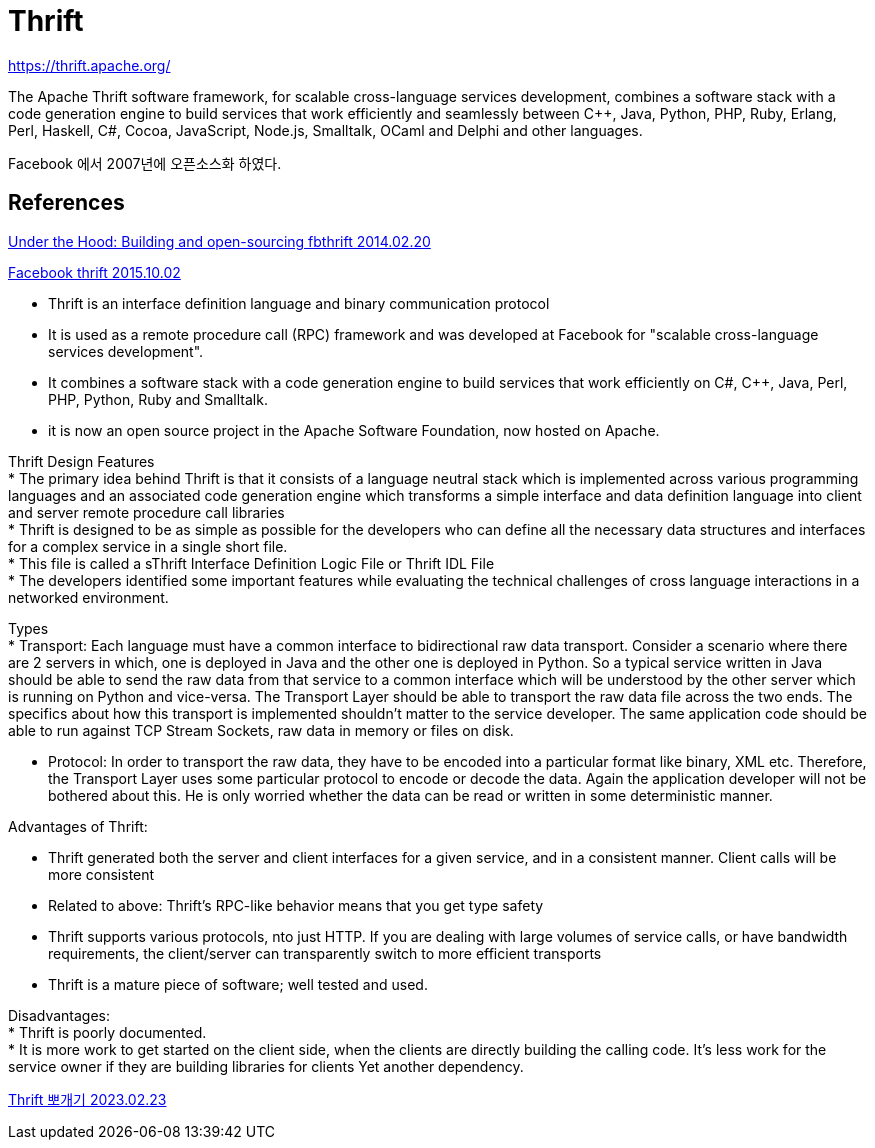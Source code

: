:hardbreaks:
= Thrift

https://thrift.apache.org/

The Apache Thrift software framework, for scalable cross-language services development, combines a software stack with a code generation engine to build services that work efficiently and seamlessly between C++, Java, Python, PHP, Ruby, Erlang, Perl, Haskell, C#, Cocoa, JavaScript, Node.js, Smalltalk, OCaml and Delphi and other languages.

Facebook 에서 2007년에 오픈소스화 하였다.


== References


https://engineering.fb.com/2014/02/20/open-source/under-the-hood-building-and-open-sourcing-fbthrift/[Under the Hood: Building and open-sourcing fbthrift 2014.02.20]


https://www.slideshare.net/BhuvanaLaksminarayan/facebook-thrift[Facebook thrift 2015.10.02]

* Thrift is an interface definition language and binary communication protocol
* It is used as a remote procedure call (RPC) framework and was developed at Facebook for "scalable cross-language services development".
* It combines a software stack with a code generation engine to build services that work efficiently on C#, C++, Java, Perl, PHP, Python, Ruby and Smalltalk.
* it is now an open source project in the Apache Software Foundation, now hosted on Apache.


Thrift Design Features
* The primary idea behind Thrift is that it consists of a language neutral stack which is implemented across various programming languages and an associated code generation engine which transforms a simple interface and data definition language into client and server remote procedure call libraries
* Thrift is designed to be as simple as possible for the developers who can define all the necessary data structures and interfaces for a complex service in a single short file.
* This file is called a sThrift Interface Definition Logic File or Thrift IDL File
* The developers identified some important features while evaluating the technical challenges of cross language interactions in a networked environment.


Types
* Transport: Each language must have a common interface to bidirectional raw data transport. Consider a scenario where there are 2 servers in which, one is deployed in Java and the other one is deployed in Python. So a typical service written in Java should be able to send the raw data from that service to a common interface which will be understood by the other server which is running on Python and vice-versa. The Transport Layer should be able to transport the raw data file across the two ends. The specifics about how this transport is implemented shouldn't matter to the service developer. The same application code should be able to run against TCP Stream Sockets, raw data in memory or files on disk.

* Protocol: In order to transport the raw data, they have to be encoded into a particular format like binary, XML etc. Therefore, the Transport Layer uses some particular protocol to encode or decode the data. Again the application developer will not be bothered about this. He is only worried whether the data can be read or written in some deterministic manner.

Advantages of Thrift:

* Thrift generated both the server and client interfaces for a given service, and in a consistent manner. Client calls will be more consistent
* Related to above: Thrift's RPC-like behavior means that you get type safety
* Thrift supports various protocols, nto just HTTP. If you are dealing with large volumes of service calls, or have bandwidth requirements, the client/server can transparently switch to more efficient transports
* Thrift is a mature piece of software; well tested and used.

Disadvantages:
* Thrift is poorly documented.
* It is more work to get started on the client side, when the clients are directly building the calling code. It's less work for the service owner if they are building libraries for clients Yet another dependency.


https://jyami.tistory.com/159[Thrift 뽀개기 2023.02.23]